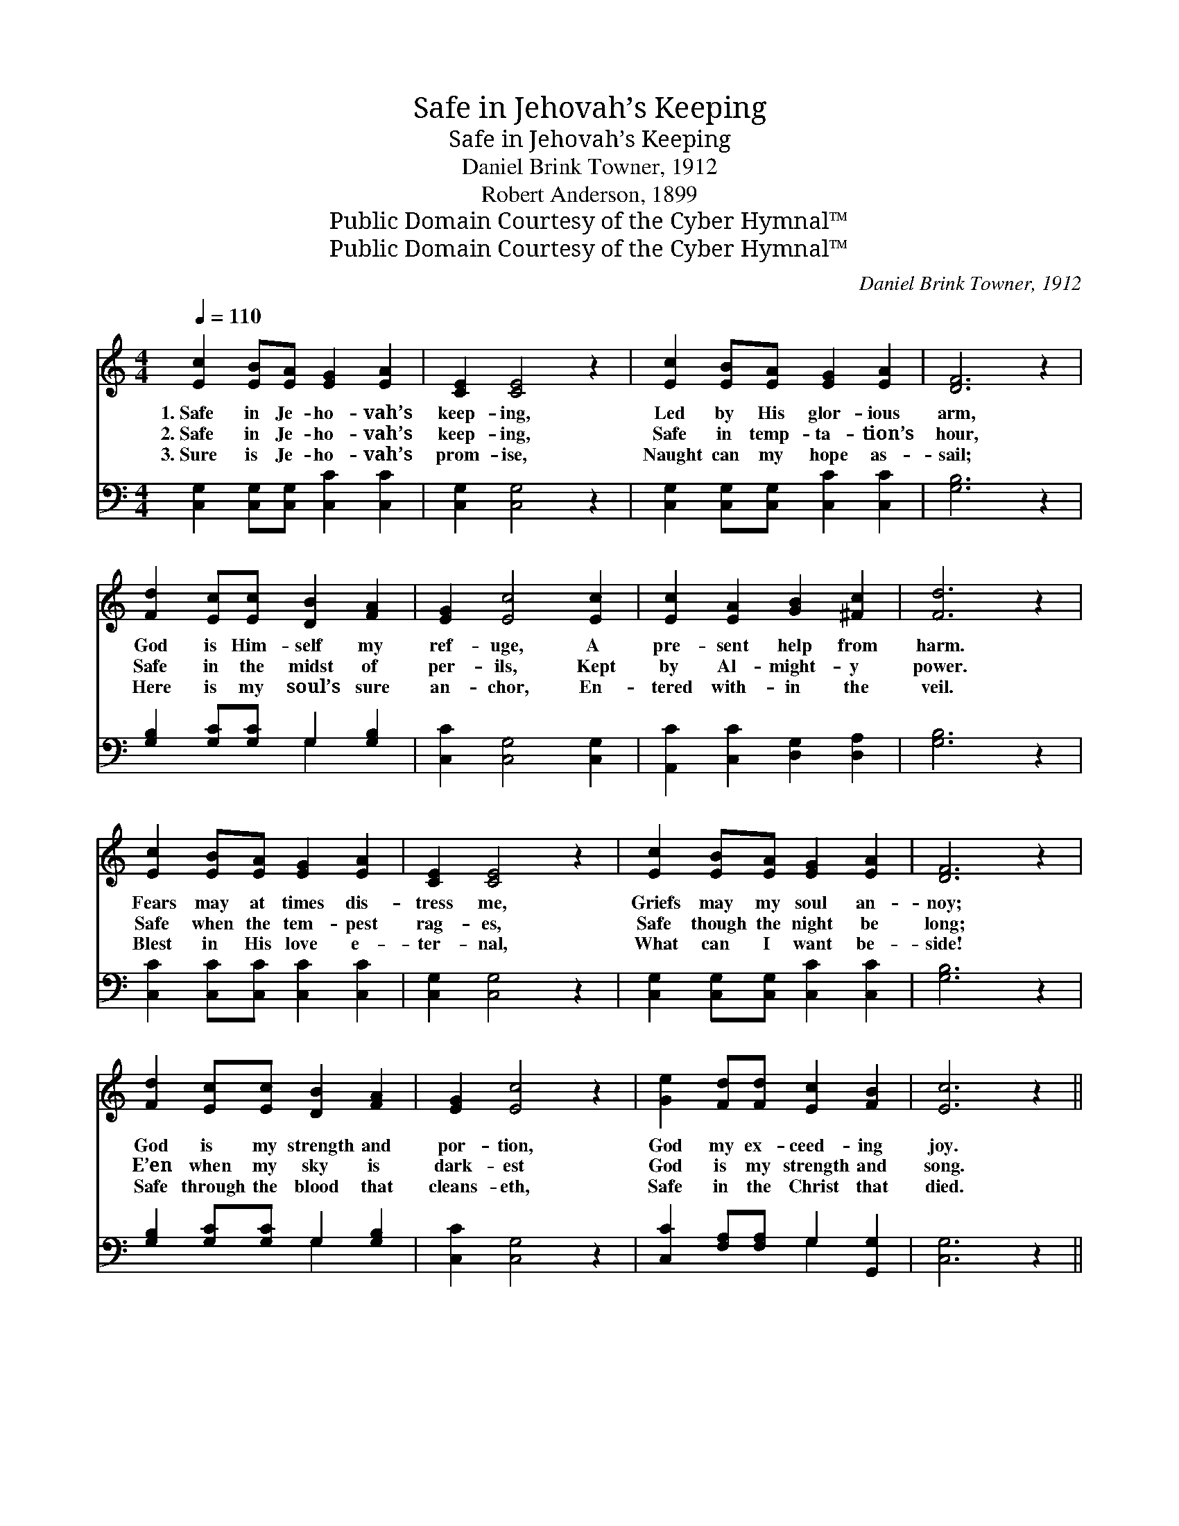 X:1
T:Safe in Jehovah’s Keeping
T:Safe in Jehovah’s Keeping
T:Daniel Brink Towner, 1912
T:Robert Anderson, 1899
T:Public Domain Courtesy of the Cyber Hymnal™
T:Public Domain Courtesy of the Cyber Hymnal™
C:Daniel Brink Towner, 1912
Z:Public Domain
Z:Courtesy of the Cyber Hymnal™
%%score ( 1 2 ) ( 3 4 )
L:1/8
Q:1/4=110
M:4/4
K:C
V:1 treble 
V:2 treble 
V:3 bass 
V:4 bass 
V:1
 [Ec]2 [EB][EA] [EG]2 [EA]2 | [CE]2 [CE]4 z2 | [Ec]2 [EB][EA] [EG]2 [EA]2 | [DF]6 z2 | %4
w: 1.~Safe in Je- ho- vah’s|keep- ing,|Led by His glor- ious|arm,|
w: 2.~Safe in Je- ho- vah’s|keep- ing,|Safe in temp- ta- tion’s|hour,|
w: 3.~Sure is Je- ho- vah’s|prom- ise,|Naught can my hope as-|sail;|
 [Fd]2 [Ec][Ec] [DB]2 [FA]2 | [EG]2 [Ec]4 [Ec]2 | [Ec]2 [EA]2 [GB]2 [^Fc]2 | [Fd]6 z2 | %8
w: God is Him- self my|ref- uge, A|pre- sent help from|harm.|
w: Safe in the midst of|per- ils, Kept|by Al- might- y|power.|
w: Here is my soul’s sure|an- chor, En-|tered with- in the|veil.|
 [Ec]2 [EB][EA] [EG]2 [EA]2 | [CE]2 [CE]4 z2 | [Ec]2 [EB][EA] [EG]2 [EA]2 | [DF]6 z2 | %12
w: Fears may at times dis-|tress me,|Griefs may my soul an-|noy;|
w: Safe when the tem- pest|rag- es,|Safe though the night be|long;|
w: Blest in His love e-|ter- nal,|What can I want be-|side!|
 [Fd]2 [Ec][Ec] [DB]2 [FA]2 | [EG]2 [Ec]4 z2 | [Ge]2 [Fd][Fd] [Ec]2 [FB]2 | [Ec]6 z2 || %16
w: God is my strength and|por- tion,|God my ex- ceed- ing|joy.|
w: E’en when my sky is|dark- est|God is my strength and|song.|
w: Safe through the blood that|cleans- eth,|Safe in the Christ that|died.|
"^Refrain" A2 A[AB] [Ac]2 [Ad]2 | [^Ge]2 [Ge]4 z2 | A2 A[AB] [Gc]2 [Ge]2 | [Gd]6 z2 | %20
w: ||||
w: Safe in Je- ho- vah’s|keep- ing,|Led by His glor- ious|arm,|
w: ||||
 [Ge]2 [Ge][Ge] [Gd]2 [Ge]2 | [Fg]2 [Ff]4 [Ff]2 | [Ge]2 [Ge]2 [Fd]2 [Fd]2 | [Ec]6 z2 |] %24
w: ||||
w: God is Him- self my|ref- uge, A|pre- sent help from|harm.|
w: ||||
V:2
 x8 | x8 | x8 | x8 | x8 | x8 | x8 | x8 | x8 | x8 | x8 | x8 | x8 | x8 | x8 | x8 || A2 A x5 | x8 | %18
 A2 A x5 | x8 | x8 | x8 | x8 | x8 |] %24
V:3
 [C,G,]2 [C,G,][C,G,] [C,C]2 [C,C]2 | [C,G,]2 [C,G,]4 z2 | [C,G,]2 [C,G,][C,G,] [C,C]2 [C,C]2 | %3
 [G,B,]6 z2 | [G,B,]2 [G,C][G,C] G,2 [G,B,]2 | [C,C]2 [C,G,]4 [C,G,]2 | %6
 [A,,C]2 [C,C]2 [D,G,]2 [D,A,]2 | [G,B,]6 z2 | [C,C]2 [C,C][C,C] [C,C]2 [C,C]2 | %9
 [C,G,]2 [C,G,]4 z2 | [C,G,]2 [C,G,][C,G,] [C,C]2 [C,C]2 | [G,B,]6 z2 | %12
 [G,B,]2 [G,C][G,C] G,2 [G,B,]2 | [C,C]2 [C,G,]4 z2 | [C,C]2 [F,A,][F,A,] G,2 [G,,G,]2 | %15
 [C,G,]6 z2 || A,2 A,A, A,2 [F,A,]2 | [E,B,]2 [E,B,]4 z2 | A,2 A,[F,D] [E,C]2 [C,C]2 | [G,B,]6 z2 | %20
 C2 CC [B,D]2 [_B,C]2 | [A,C]2 [A,C]4 [_A,C]2 | [G,C]2 [G,C]2 [G,B,]2 G,2 | [C,G,]6 z2 |] %24
V:4
 x8 | x8 | x8 | x8 | x4 G,2 x2 | x8 | x8 | x8 | x8 | x8 | x8 | x8 | x4 G,2 x2 | x8 | x4 G,2 x2 | %15
 x8 || A,2 A,A, A,2 x2 | x8 | A,2 A, x5 | x8 | C2 CC x4 | x8 | x6 G,2 | x8 |] %24

